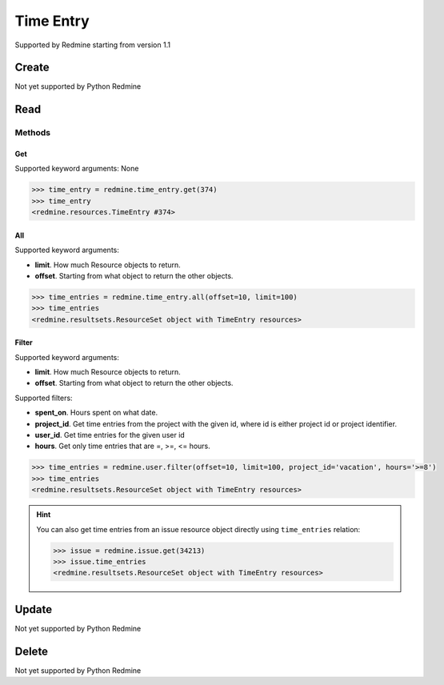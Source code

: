 Time Entry
==========

Supported by Redmine starting from version 1.1

Create
------

Not yet supported by Python Redmine

Read
----

Methods
~~~~~~~

Get
+++

Supported keyword arguments: None

.. code-block:: python

    >>> time_entry = redmine.time_entry.get(374)
    >>> time_entry
    <redmine.resources.TimeEntry #374>

All
+++

Supported keyword arguments:

* **limit**. How much Resource objects to return.
* **offset**. Starting from what object to return the other objects.

.. code-block:: python

    >>> time_entries = redmine.time_entry.all(offset=10, limit=100)
    >>> time_entries
    <redmine.resultsets.ResourceSet object with TimeEntry resources>

Filter
++++++

Supported keyword arguments:

* **limit**. How much Resource objects to return.
* **offset**. Starting from what object to return the other objects.

Supported filters:

* **spent_on**. Hours spent on what date.
* **project_id**. Get time entries from the project with the given id, where id
  is either project id or project identifier.
* **user_id**. Get time entries for the given user id
* **hours**. Get only time entries that are =, >=, <= hours.

.. code-block:: python

    >>> time_entries = redmine.user.filter(offset=10, limit=100, project_id='vacation', hours='>=8')
    >>> time_entries
    <redmine.resultsets.ResourceSet object with TimeEntry resources>

.. hint::

    You can also get time entries from an issue resource object directly using
    ``time_entries`` relation:

    .. code-block:: python

        >>> issue = redmine.issue.get(34213)
        >>> issue.time_entries
        <redmine.resultsets.ResourceSet object with TimeEntry resources>

Update
------

Not yet supported by Python Redmine

Delete
------

Not yet supported by Python Redmine
